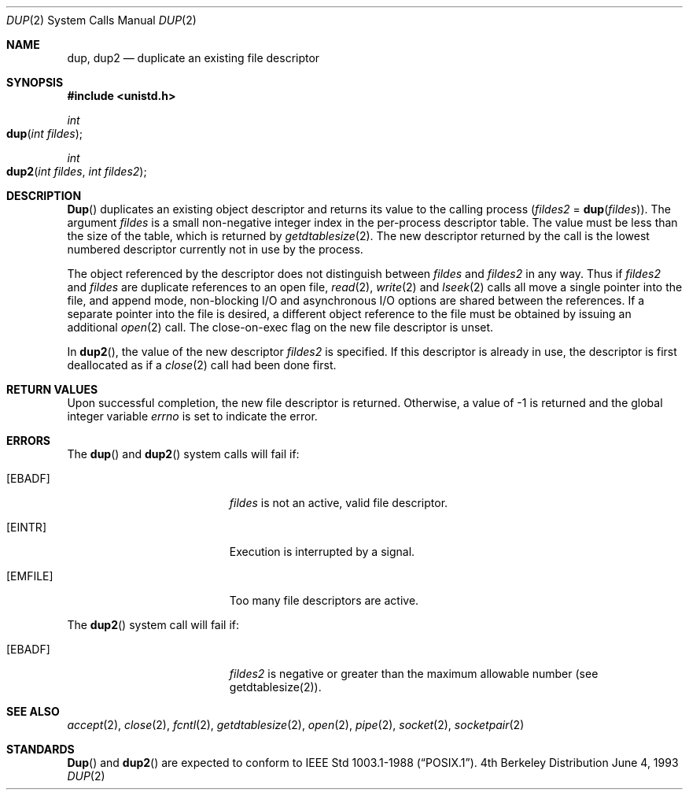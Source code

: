 .\"	$NetBSD: dup.2,v 1.4 1995/02/27 12:32:21 cgd Exp $
.\"
.\" Copyright (c) 1980, 1991, 1993
.\"	The Regents of the University of California.  All rights reserved.
.\"
.\" Redistribution and use in source and binary forms, with or without
.\" modification, are permitted provided that the following conditions
.\" are met:
.\" 1. Redistributions of source code must retain the above copyright
.\"    notice, this list of conditions and the following disclaimer.
.\" 2. Redistributions in binary form must reproduce the above copyright
.\"    notice, this list of conditions and the following disclaimer in the
.\"    documentation and/or other materials provided with the distribution.
.\" 3. All advertising materials mentioning features or use of this software
.\"    must display the following acknowledgement:
.\"	This product includes software developed by the University of
.\"	California, Berkeley and its contributors.
.\" 4. Neither the name of the University nor the names of its contributors
.\"    may be used to endorse or promote products derived from this software
.\"    without specific prior written permission.
.\"
.\" THIS SOFTWARE IS PROVIDED BY THE REGENTS AND CONTRIBUTORS ``AS IS'' AND
.\" ANY EXPRESS OR IMPLIED WARRANTIES, INCLUDING, BUT NOT LIMITED TO, THE
.\" IMPLIED WARRANTIES OF MERCHANTABILITY AND FITNESS FOR A PARTICULAR PURPOSE
.\" ARE DISCLAIMED.  IN NO EVENT SHALL THE REGENTS OR CONTRIBUTORS BE LIABLE
.\" FOR ANY DIRECT, INDIRECT, INCIDENTAL, SPECIAL, EXEMPLARY, OR CONSEQUENTIAL
.\" DAMAGES (INCLUDING, BUT NOT LIMITED TO, PROCUREMENT OF SUBSTITUTE GOODS
.\" OR SERVICES; LOSS OF USE, DATA, OR PROFITS; OR BUSINESS INTERRUPTION)
.\" HOWEVER CAUSED AND ON ANY THEORY OF LIABILITY, WHETHER IN CONTRACT, STRICT
.\" LIABILITY, OR TORT (INCLUDING NEGLIGENCE OR OTHERWISE) ARISING IN ANY WAY
.\" OUT OF THE USE OF THIS SOFTWARE, EVEN IF ADVISED OF THE POSSIBILITY OF
.\" SUCH DAMAGE.
.\"
.\"     @(#)dup.2	8.1 (Berkeley) 6/4/93
.\"
.Dd June 4, 1993
.Dt DUP 2
.Os BSD 4
.Sh NAME
.Nm dup ,
.Nm dup2
.Nd duplicate an existing file descriptor
.Sh SYNOPSIS
.Fd #include <unistd.h>
.Ft int
.Fo dup
.Fa "int fildes"
.Fc
.Ft int
.Fo dup2
.Fa "int fildes"
.Fa "int fildes2"
.Fc
.Sh DESCRIPTION
.Fn Dup
duplicates an existing object descriptor
and returns its value to the calling process
.Fa ( fildes2
=
.Fn dup fildes ) .
The argument
.Fa fildes
is a small non-negative integer index
in the per-process descriptor table.
The value must be less than the size of the table,
which is returned by
.Xr getdtablesize 2 .
The new descriptor returned by the call
is the lowest numbered descriptor
currently not in use by the process.
.Pp
The object referenced by the descriptor does not distinguish
between
.Fa fildes
and
.Fa fildes2
in any way.
Thus if
.Fa fildes2
and
.Fa fildes
are duplicate references to an open
file,
.Xr read 2 ,
.Xr write 2
and
.Xr lseek 2
calls all move a single pointer into the file,
and append mode, non-blocking I/O and asynchronous I/O options
are shared between the references.
If a separate pointer into the file is desired,
a different object reference to the file must be obtained
by issuing an additional
.Xr open 2
call.
The close-on-exec flag on the new file descriptor is unset.
.Pp
In 
.Fn dup2 ,
the value of the new descriptor
.Fa fildes2
is specified.
If this descriptor is already in use,
the descriptor is first deallocated as if a
.Xr close 2
call had been done first.
.Sh RETURN VALUES
Upon successful completion, the new file descriptor is returned.
Otherwise, a value of -1 is returned and the global integer variable
.Va errno
is set to indicate the error.
.Sh ERRORS
The
.Fn dup
and
.Fn dup2
system calls will fail if:
.Bl -tag -width Er
.\" ==========
.It Bq Er EBADF
.Fa fildes
is not an active, valid file descriptor.
.\" ==========
.It Bq Er EINTR
Execution is interrupted by a signal.
.\" ==========
.It Bq Er EMFILE
Too many file descriptors are active.
.El
.Pp
The
.Fn dup2
system call will fail if:
.Bl -tag -width Er
.\" ==========
.It Bq Er EBADF
.Fa fildes2
is negative or greater than the maximum allowable number (see getdtablesize(2)).
.El
.Sh SEE ALSO
.Xr accept 2 ,
.Xr close 2 ,
.Xr fcntl 2 ,
.Xr getdtablesize 2 ,
.Xr open 2 ,
.Xr pipe 2 ,
.Xr socket 2 ,
.Xr socketpair 2
.Sh STANDARDS
.Fn Dup
and
.Fn dup2
are expected to conform to 
.St -p1003.1-88 .
